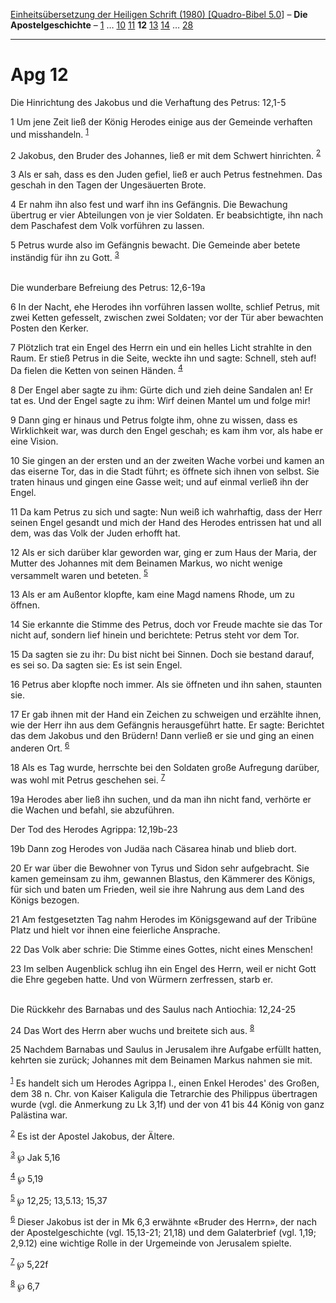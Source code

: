 :PROPERTIES:
:ID:       f3ace837-f996-4ba7-9152-5d1bdef67aad
:END:
<<navbar>>
[[../index.html][Einheitsübersetzung der Heiligen Schrift (1980)
[Quadro-Bibel 5.0]]] -- *Die Apostelgeschichte* --
[[file:Apg_1.html][1]] ... [[file:Apg_10.html][10]]
[[file:Apg_11.html][11]] *12* [[file:Apg_13.html][13]]
[[file:Apg_14.html][14]] ... [[file:Apg_28.html][28]]

--------------

* Apg 12
  :PROPERTIES:
  :CUSTOM_ID: apg-12
  :END:

<<verses>>

<<v1>>
**** Die Hinrichtung des Jakobus und die Verhaftung des Petrus: 12,1-5
     :PROPERTIES:
     :CUSTOM_ID: die-hinrichtung-des-jakobus-und-die-verhaftung-des-petrus-121-5
     :END:
1 Um jene Zeit ließ der König Herodes einige aus der Gemeinde verhaften
und misshandeln. ^{[[#fn1][1]]}

<<v2>>
2 Jakobus, den Bruder des Johannes, ließ er mit dem Schwert hinrichten.
^{[[#fn2][2]]}

<<v3>>
3 Als er sah, dass es den Juden gefiel, ließ er auch Petrus festnehmen.
Das geschah in den Tagen der Ungesäuerten Brote.

<<v4>>
4 Er nahm ihn also fest und warf ihn ins Gefängnis. Die Bewachung
übertrug er vier Abteilungen von je vier Soldaten. Er beabsichtigte, ihn
nach dem Paschafest dem Volk vorführen zu lassen.

<<v5>>
5 Petrus wurde also im Gefängnis bewacht. Die Gemeinde aber betete
inständig für ihn zu Gott. ^{[[#fn3][3]]}\\
\\

<<v6>>
**** Die wunderbare Befreiung des Petrus: 12,6-19a
     :PROPERTIES:
     :CUSTOM_ID: die-wunderbare-befreiung-des-petrus-126-19a
     :END:
6 In der Nacht, ehe Herodes ihn vorführen lassen wollte, schlief Petrus,
mit zwei Ketten gefesselt, zwischen zwei Soldaten; vor der Tür aber
bewachten Posten den Kerker.

<<v7>>
7 Plötzlich trat ein Engel des Herrn ein und ein helles Licht strahlte
in den Raum. Er stieß Petrus in die Seite, weckte ihn und sagte:
Schnell, steh auf! Da fielen die Ketten von seinen Händen.
^{[[#fn4][4]]}

<<v8>>
8 Der Engel aber sagte zu ihm: Gürte dich und zieh deine Sandalen an! Er
tat es. Und der Engel sagte zu ihm: Wirf deinen Mantel um und folge mir!

<<v9>>
9 Dann ging er hinaus und Petrus folgte ihm, ohne zu wissen, dass es
Wirklichkeit war, was durch den Engel geschah; es kam ihm vor, als habe
er eine Vision.

<<v10>>
10 Sie gingen an der ersten und an der zweiten Wache vorbei und kamen an
das eiserne Tor, das in die Stadt führt; es öffnete sich ihnen von
selbst. Sie traten hinaus und gingen eine Gasse weit; und auf einmal
verließ ihn der Engel.

<<v11>>
11 Da kam Petrus zu sich und sagte: Nun weiß ich wahrhaftig, dass der
Herr seinen Engel gesandt und mich der Hand des Herodes entrissen hat
und all dem, was das Volk der Juden erhofft hat.

<<v12>>
12 Als er sich darüber klar geworden war, ging er zum Haus der Maria,
der Mutter des Johannes mit dem Beinamen Markus, wo nicht wenige
versammelt waren und beteten. ^{[[#fn5][5]]}

<<v13>>
13 Als er am Außentor klopfte, kam eine Magd namens Rhode, um zu öffnen.

<<v14>>
14 Sie erkannte die Stimme des Petrus, doch vor Freude machte sie das
Tor nicht auf, sondern lief hinein und berichtete: Petrus steht vor dem
Tor.

<<v15>>
15 Da sagten sie zu ihr: Du bist nicht bei Sinnen. Doch sie bestand
darauf, es sei so. Da sagten sie: Es ist sein Engel.

<<v16>>
16 Petrus aber klopfte noch immer. Als sie öffneten und ihn sahen,
staunten sie.

<<v17>>
17 Er gab ihnen mit der Hand ein Zeichen zu schweigen und erzählte
ihnen, wie der Herr ihn aus dem Gefängnis herausgeführt hatte. Er sagte:
Berichtet das dem Jakobus und den Brüdern! Dann verließ er sie und ging
an einen anderen Ort. ^{[[#fn6][6]]}

<<v18>>
18 Als es Tag wurde, herrschte bei den Soldaten große Aufregung darüber,
was wohl mit Petrus geschehen sei. ^{[[#fn7][7]]}

<<v19a>>
19a Herodes aber ließ ihn suchen, und da man ihn nicht fand, verhörte er
die Wachen und befahl, sie abzuführen.

<<v19b>>
**** Der Tod des Herodes Agrippa: 12,19b-23
     :PROPERTIES:
     :CUSTOM_ID: der-tod-des-herodes-agrippa-1219b-23
     :END:
19b Dann zog Herodes von Judäa nach Cäsarea hinab und blieb dort.

<<v20>>
20 Er war über die Bewohner von Tyrus und Sidon sehr aufgebracht. Sie
kamen gemeinsam zu ihm, gewannen Blastus, den Kämmerer des Königs, für
sich und baten um Frieden, weil sie ihre Nahrung aus dem Land des Königs
bezogen.

<<v21>>
21 Am festgesetzten Tag nahm Herodes im Königsgewand auf der Tribüne
Platz und hielt vor ihnen eine feierliche Ansprache.

<<v22>>
22 Das Volk aber schrie: Die Stimme eines Gottes, nicht eines Menschen!

<<v23>>
23 Im selben Augenblick schlug ihn ein Engel des Herrn, weil er nicht
Gott die Ehre gegeben hatte. Und von Würmern zerfressen, starb er.\\
\\

<<v24>>
**** Die Rückkehr des Barnabas und des Saulus nach Antiochia: 12,24-25
     :PROPERTIES:
     :CUSTOM_ID: die-rückkehr-des-barnabas-und-des-saulus-nach-antiochia-1224-25
     :END:
24 Das Wort des Herrn aber wuchs und breitete sich aus. ^{[[#fn8][8]]}

<<v25>>
25 Nachdem Barnabas und Saulus in Jerusalem ihre Aufgabe erfüllt hatten,
kehrten sie zurück; Johannes mit dem Beinamen Markus nahmen sie mit.\\
\\

^{[[#fnm1][1]]} Es handelt sich um Herodes Agrippa I., einen Enkel
Herodes' des Großen, dem 38 n. Chr. von Kaiser Kaligula die Tetrarchie
des Philippus übertragen wurde (vgl. die Anmerkung zu Lk 3,1f) und der
von 41 bis 44 König von ganz Palästina war.

^{[[#fnm2][2]]} Es ist der Apostel Jakobus, der Ältere.

^{[[#fnm3][3]]} ℘ Jak 5,16

^{[[#fnm4][4]]} ℘ 5,19

^{[[#fnm5][5]]} ℘ 12,25; 13,5.13; 15,37

^{[[#fnm6][6]]} Dieser Jakobus ist der in Mk 6,3 erwähnte «Bruder des
Herrn», der nach der Apostelgeschichte (vgl. 15,13-21; 21,18) und dem
Galaterbrief (vgl. 1,19; 2,9.12) eine wichtige Rolle in der Urgemeinde
von Jerusalem spielte.

^{[[#fnm7][7]]} ℘ 5,22f

^{[[#fnm8][8]]} ℘ 6,7
